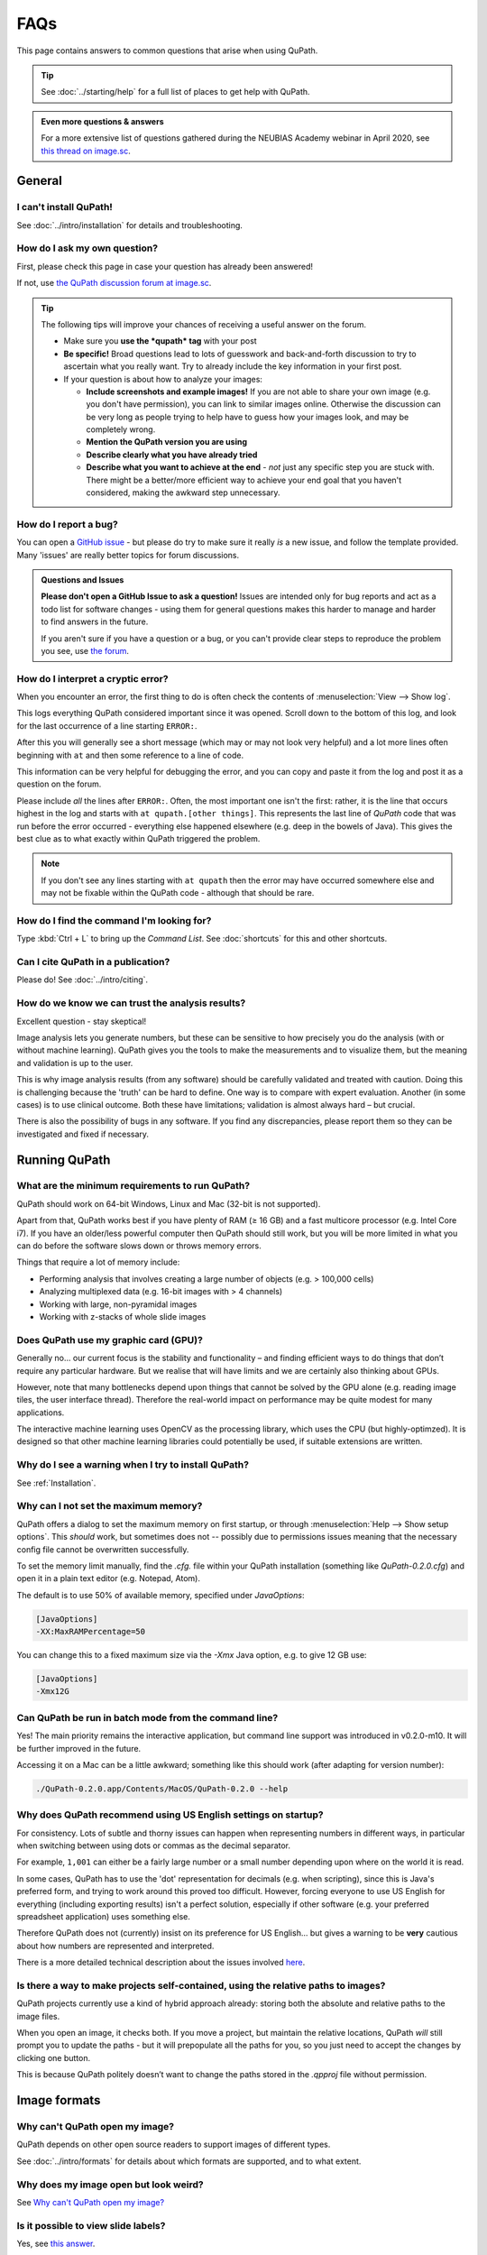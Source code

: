 ****
FAQs
****

This page contains answers to common questions that arise when using QuPath.

.. tip::

  See :doc:`../starting/help` for a full list of places to get help with QuPath.
  
.. admonition:: Even more questions & answers
  
  For a more extensive list of questions gathered during the NEUBIAS Academy webinar in April 2020, see `this thread on image.sc <https://forum.image.sc/t/neubias-academy-home-webinar-quantitative-pathology-bioimage-analysis-qupath-questions-answers/37387>`_.


=======
General
=======

I can't install QuPath!
=======================

See :doc:`../intro/installation` for details and troubleshooting.


How do I ask my own question?
=============================

First, please check this page in case your question has already been answered!

If not, use `the QuPath discussion forum at image.sc <http://forum.image.sc/tags/qupath/>`_.

.. tip::

  The following tips will improve your chances of receiving a useful answer on the forum.

  * Make sure you **use the *qupath* tag** with your post
  * **Be specific!** Broad questions lead to lots of guesswork and back-and-forth discussion to try to ascertain what you really want. Try to already include the key information in your first post.
  * If your question is about how to analyze your images:

    - **Include screenshots and example images!** If you are not able to share your own image (e.g. you don't have permission), you can link to similar images online. Otherwise the discussion can be very long as people trying to help have to guess how your images look, and may be completely wrong.
    - **Mention the QuPath version you are using**
    - **Describe clearly what you have already tried**
    - **Describe what you want to achieve at the end** - *not* just any specific step you are stuck with. There might be a better/more efficient way to achieve your end goal that you haven't considered, making the awkward step unnecessary.


How do I report a bug?
======================

You can open a `GitHub issue <http://github.com/qupath/qupath/issues>`_ - but please do try to make sure it really *is* a new issue, and follow the template provided.
Many 'issues' are really better topics for forum discussions.

.. admonition:: Questions and Issues

  **Please don't open a GitHub Issue to ask a question!**
  Issues are intended only for bug reports and act as a todo list for software changes - using them for general questions makes this harder to manage and harder to find answers in the future.

  If you aren't sure if you have a question or a bug, or you can't provide clear steps to reproduce the problem you see, use `the forum <http://forum.image.sc/tags/qupath/>`_.



How do I interpret a cryptic error?
===================================

When you encounter an error, the first thing to do is often check the contents of :menuselection:`View --> Show log`.

This logs everything QuPath considered important since it was opened.
Scroll down to the bottom of this log, and look for the last occurrence of a line starting ``ERROR:``.

After this you will generally see a short message (which may or may not look very helpful) and a lot more lines often beginning with ``at`` and then some reference to a line of code.

This information can be very helpful for debugging the error, and you can copy and paste it from the log and post it as a question on the forum.

Please include *all* the lines after ``ERROR:``.
Often, the most important one isn't the first: rather, it is the line that occurs highest in the log and starts with ``at qupath.[other things]``.
This represents the last line of *QuPath* code that was run before the error occurred - everything else happened elsewhere (e.g. deep in the bowels of Java).
This gives the best clue as to what exactly within QuPath triggered the problem.

.. note::

  If you don't see any lines starting with ``at qupath`` then the error may have occurred somewhere else and may not be fixable within the QuPath code - although that should be rare.


How do I find the command I'm looking for?
==========================================

Type :kbd:`Ctrl + L` to bring up the *Command List*.
See :doc:`shortcuts` for this and other shortcuts.


Can I cite QuPath in a publication?
===================================

Please do! See :doc:`../intro/citing`.


How do we know we can trust the analysis results?
=================================================

Excellent question - stay skeptical!

Image analysis lets you generate numbers, but these can be sensitive to how precisely you do the analysis (with or without machine learning).
QuPath gives you the tools to make the measurements and to visualize them, but the meaning and validation is up to the user.

This is why image analysis results (from any software) should be carefully validated and treated with caution.
Doing this is challenging because the 'truth' can be hard to define.
One way is to compare with expert evaluation.
Another (in some cases) is to use clinical outcome.
Both these have limitations; validation is almost always hard – but crucial.

There is also the possibility of bugs in any software.
If you find any discrepancies, please report them so they can be investigated and fixed if necessary.


==============
Running QuPath
==============

What are the minimum requirements to run QuPath?
================================================

QuPath should work on 64-bit Windows, Linux and Mac (32-bit is not supported).

Apart from that, QuPath works best if you have plenty of RAM (≥ 16 GB) and a fast multicore processor (e.g. Intel Core i7).
If you have an older/less powerful computer then QuPath should still work, but you will be more limited in what you can do before the software slows down or throws memory errors.

Things that require a lot of memory include:

* Performing analysis that involves creating a large number of objects (e.g. > 100,000 cells)
* Analyzing multiplexed data (e.g. 16-bit images with > 4 channels)
* Working with large, non-pyramidal images
* Working with z-stacks of whole slide images

Does QuPath use my graphic card (GPU)?
======================================

Generally no... our current focus is the stability and functionality – and finding efficient ways to do things that don’t require any particular hardware.
But we realise that will have limits and we are certainly also thinking about GPUs.

However, note that many bottlenecks depend upon things that cannot be solved by the GPU alone (e.g. reading image tiles, the user interface thread).
Therefore the real-world impact on performance may be quite modest for many applications.

The interactive machine learning uses OpenCV as the processing library, which uses the CPU (but highly-optimzed).
It is designed so that other machine learning libraries could potentially be used, if suitable extensions are written.


Why do I see a warning when I try to install QuPath?
====================================================

See :ref:`Installation`.


.. _Set max memory:

Why can I not set the maximum memory?
=====================================

QuPath offers a dialog to set the maximum memory on first startup, or through :menuselection:`Help --> Show setup options`.
This *should* work, but sometimes does not -- possibly due to permissions issues meaning that the necessary config file cannot be overwritten successfully.

To set the memory limit manually, find the `.cfg.` file within your QuPath installation (something like `QuPath-0.2.0.cfg`) and open it in a plain text editor (e.g. Notepad, Atom).

The default is to use 50% of available memory, specified under `JavaOptions`:

.. code-block:: bash

  [JavaOptions]
  -XX:MaxRAMPercentage=50


You can change this to a fixed maximum size via the `-Xmx` Java option, e.g. to give 12 GB use:

.. code-block:: bash

  [JavaOptions]
  -Xmx12G
  



Can QuPath be run in batch mode from the command line?
======================================================

Yes!
The main priority remains the interactive application, but command line support was introduced in v0.2.0-m10.
It will be further improved in the future.

Accessing it on a Mac can be a little awkward; something like this should work (after adapting for version number):

.. code-block:: bash

  ./QuPath-0.2.0.app/Contents/MacOS/QuPath-0.2.0 --help
  



Why does QuPath recommend using US English settings on startup?
===============================================================

For consistency.
Lots of subtle and thorny issues can happen when representing numbers in different ways, in particular when switching between using dots or commas as the decimal separator.

For example, ``1,001`` can either be a fairly large number or a small number depending upon where on the world it is read.

In some cases, QuPath has to use the 'dot' representation for decimals (e.g. when scripting), since this is Java's preferred form, and trying to work around this proved too difficult.
However, forcing everyone to use US English for everything (including exporting results) isn't a perfect solution, especially if other software (e.g. your preferred spreadsheet application) uses something else.

Therefore QuPath does not (currently) insist on its preference for US English... but gives a warning to be **very** cautious about how numbers are represented and interpreted.

There is a more detailed technical description about the issues involved `here <https://github.com/qupath/qupath/issues/29>`__.

.. figure:: ../intro/images/setup_memory.jpg
  :class: shadow-image
  :width: 60%
  :align: center


Is there a way to make projects self-contained, using the relative paths to images?
===================================================================================

QuPath projects currently use a kind of hybrid approach already: storing both the absolute and relative paths to the image files.

When you open an image, it checks both.
If you move a project, but maintain the relative locations, QuPath *will* still prompt you to update the paths - but it will prepopulate all the paths for you, so you just need to accept the changes by clicking one button.

This is because QuPath politely doesn’t want to change the paths stored in the `.qpproj` file without permission.


=============
Image formats
=============


Why can't QuPath open my image?
===============================

QuPath depends on other open source readers to support images of different types.

See :doc:`../intro/formats` for details about which formats are supported, and to what extent.


Why does my image open but look weird?
======================================

See `Why can't QuPath open my image?`_


Is it possible to view slide labels?
====================================

Yes, see `this answer <https://github.com/qupath/qupath/issues/36#issuecomment-268772402>`__.


Does QuPath edit the original image files?
===========================================

QuPath doesn’t edit the original image files.
It also doesn’t save the image data in its own files; rather, QuPath stores its data along with a URI that links back to the original image.

============
Using QuPath
============

How can I set the display range (brightness/contrast) exactly?
==============================================================

Double-clicking on the *Min/Max display* labels should work, as discussed `here <https://github.com/qupath/qupath/issues/26>`__.


Why are some commands marked as 'Deprecated'?
=============================================

The 'deprecated' flag acts as a warning that the days of that command are numbered... it is likely to be removed in a later version.

The reason for this is usually that it a) isn't considered terribly useful, or b) has been replaced by a better alternative, c) *will* be replaced by a better alternative soon.
Removing old commands helps make QuPath more maintainable, and creates space for new features to be added without the menus becoming excessively clogged up.

If you find a command you particularly need has been marked as deprecated, feel free to ask on the forum why and discuss its future.


Why can I not rotate my image more than 90 degrees?
===================================================

:menuselection:`View --> Rotate image` allows you to rotate an image but *only for display*. This means that all coordinates assume the image origin is still at the top left at the original orientation.

A common reason for wanting to change the rotation by more than 90 degrees is because a slide may have been scanned at the 'wrong' orientation.
:menuselection:`View --> Rotate image` should *not* be used in this case - what is really required is for QuPath to treat the image entirely as if it has been rotated, with coordinates adjusted accordingly.

There is another trick available for this...
👇

My image has the wrong orientation. How can I fix it?
=====================================================

When importing an image into an project, there is a :guilabel:`Rotate image` option.
This can be used to rotate the image as it is being imported, so that QuPath will treat it from the beginning as if the actual image stored within the file had a different orientation.

.. figure:: images/importing-option-rotate.png
  :class: shadow-image
  :align: center
  :width: 60%

How do I create a new annotation inside an existing one using the *Brush* or *Wand*?
====================================================================================

If you click inside an existing annotation using the *Brush* or *Wand*, it will typically select that annotation and start to edit it - rather than allowing you to create a new annotation.
This is intended behavior, which makes it easier to refine annotations using these tools.

However, you *can* create new annotations with the *Brush* or *Wand* inside annotations you *lock* the existing annotations first, see `here <https://github.com/qupath/qupath/issues/179>`__.

How can I create annotations with a fixed size?
===============================================

Use :menuselection:`Objects --> Annotations... --> Specify annotations`.

See also `this blog post <https://petebankhead.github.io/qupath/scripting/2018/03/09/script-create-fixed-size-region.html>`_ for a scripting alternative.


Can QuPath handle the alignment of consecutive sections?
========================================================

This is a common question, to which the answer is 'not really'.

Currently, you can only `view the consecutive sections side-by-side <https://github.com/qupath/qupath/wiki/Multiple-images>`_, and potentially transfer annotations between them... although this is only likely to be very meaningful/useful if you have already registered the images in some other software, and written out whole slide images that are 'perfectly' aligned.


=======================
Scripting & development
=======================

Where are the QuPath javadocs?
==============================

At the time of writing, QuPath's javadocs aren't hosted anywhere - but it is planned to put them online at some point once they have been cleaned up accordingly.
See `here <https://github.com/qupath/qupath/issues/230>`__ for the request.

In the meantime, check :ref:`Building javadocs` for instructions how to build them yourself.


How do I read a *.qpdata* file in Python/C++/R?
===============================================

The short answer is that you can't - at least not without prohibitive difficulty.

``.qpdata`` files currently use Java serialization, which is very Java-specific and not very portable.
This is a pragmatic solution for QuPath, but isn't intended to be read elsewhere.

In the future, QuPath might switch to using an alternative, more accessible and maintainable format.

In the meantime, you can write *export scripts* to run within QuPath to export data however you need it.
See, for example, :doc:`../scripting/overview` or :doc:`../advanced/exporting_annotations`.


============
Contributing
============

How can I contribute to QuPath?
===============================

See the `Contributing guidelines`_.

.. _Contributing guidelines: https://github.com/qupath/qupath/blob/master/CONTRIBUTING.md

One of the most helpful things you can do is to participate on the `discussion forum <http://forum.image.sc/tags/qupath/>`_ to answer questions as well as asking them.

Or if you're looking for a PhD, postdoc or research software engineer position look out for opportunities to join the core team in Edinburgh!
